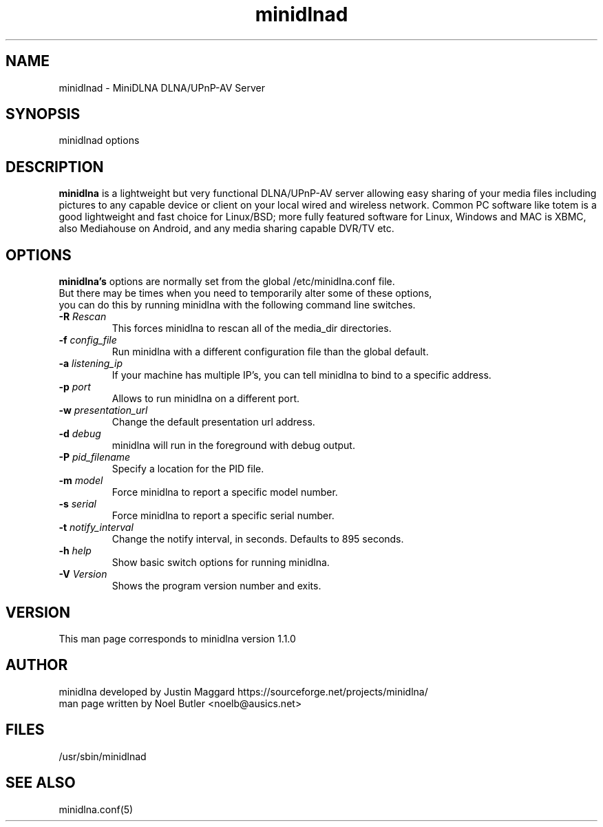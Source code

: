 .\" minidlnad man page
.TH minidlnad 8 "October 2012"
.SH NAME
minidlnad \- MiniDLNA DLNA/UPnP-AV Server
.SH SYNOPSIS
minidlnad options

.SH DESCRIPTION
.PP
.B minidlna
is a lightweight but very functional DLNA/UPnP-AV server allowing easy 
sharing of your media files including pictures to any capable device or
client on your local wired and wireless network. Common PC software like 
totem is a good lightweight and fast choice for Linux/BSD; more fully
featured software for Linux, Windows and MAC is XBMC, also Mediahouse 
on Android, and any media sharing capable DVR/TV etc.

.SH OPTIONS
.PP
.B minidlna's 
options are normally set from the global /etc/minidlna.conf file.
.nf
But there may be times when you need to temporarily alter some of these options,
you can do this by running minidlna with the following command line switches.
.fi

.IP "\fB\-R\fR \fIRescan\fR"
This forces minidlna to rescan all of the media_dir directories.

.IP "\fB\-f\fR \fIconfig_file\fR"
Run minidlna with a different configuration file than the global default.

.IP "\fB\-a\fR \fIlistening_ip\fR"
If your machine has multiple IP's, you can tell minidlna to bind to a specific address.

.IP "\fB\-p\fR \fIport\fR"
Allows to run minidlna on a different port.

.IP "\fB\-w\fR \fIpresentation_url\fR"
Change the default presentation url address.

.IP "\fB\-d\fR \fIdebug\fR"
minidlna will run in the foreground with debug output.

.IP "\fB\-P\fR \fIpid_filename\fR"
Specify a location for the PID file.

.IP "\fB\-m\fR \fImodel\fR"
Force minidlna to report a specific model number.

.IP "\fB\-s\fR \fIserial\fR"
Force minidlna to report a specific serial number.

.IP "\fB\-t\fR \fInotify_interval\fR"
Change the notify interval, in seconds. Defaults to 895 seconds.

.IP "\fB\-h\fR \fIhelp\fR"
Show basic switch options for running minidlna.

.IP "\fB\-V\fR \fIVersion\fR"
Shows the program version number and exits.


.SH VERSION
This man page corresponds to minidlna version 1.1.0 

.SH AUTHOR
.nf
minidlna developed by Justin Maggard  https://sourceforge.net/projects/minidlna/
man page written by Noel Butler <noelb@ausics.net>
.fi

.SH FILES
/usr/sbin/minidlnad

.SH SEE ALSO
 minidlna.conf(5)

